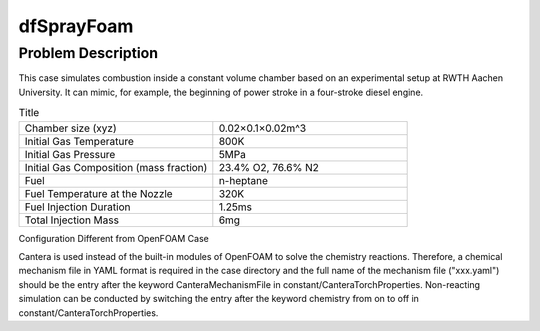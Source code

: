 dfSprayFoam
=================

Problem Description
----------------------
This case simulates combustion inside a constant volume chamber based on an experimental setup at RWTH Aachen University. It can mimic, for example, the beginning of power stroke in a four-stroke diesel engine. 



.. list-table:: Title
   :widths: 40 40 
   :header-rows: 0

   * - Chamber size (xyz)
     - 0.02×0.1×0.02m^3
   * - Initial Gas Temperature
     - 800K
   * - Initial Gas Pressure
     - 5MPa
   * - Initial Gas Composition (mass fraction)
     - 23.4% O2, 76.6% N2
   * - Fuel
     - n-heptane
   * - Fuel Temperature at the Nozzle
     - 320K
   * - Fuel Injection Duration
     - 1.25ms
   * - Total Injection Mass
     - 6mg




Configuration Different from OpenFOAM Case

Cantera is used instead of the built-in modules of OpenFOAM to solve the chemistry reactions. Therefore, a chemical mechanism file in YAML format is required in the case directory and the full name of the mechanism file ("xxx.yaml") should be the entry after the keyword CanteraMechanismFile in constant/CanteraTorchProperties. Non-reacting simulation can be conducted by switching the entry after the keyword chemistry from on to off in constant/CanteraTorchProperties.